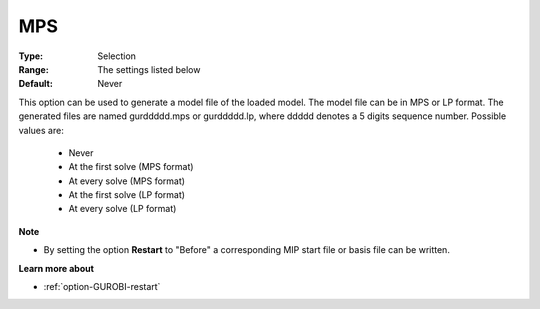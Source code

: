 .. _option-GUROBI-mps:


MPS
===



:Type:	Selection	
:Range:	The settings listed below	
:Default:	Never	



This option can be used to generate a model file of the loaded model. The model file can be in MPS or LP format. The generated files are named gurddddd.mps or gurddddd.lp, where ddddd denotes a 5 digits sequence number. Possible values are:



    *	Never
    *	At the first solve (MPS format)
    *	At every solve (MPS format)
    *	At the first solve (LP format)
    *	At every solve (LP format)




**Note** 

*	By setting the option **Restart**  to "Before" a corresponding MIP start file or basis file can be written.




**Learn more about** 

*	:ref:`option-GUROBI-restart` 



